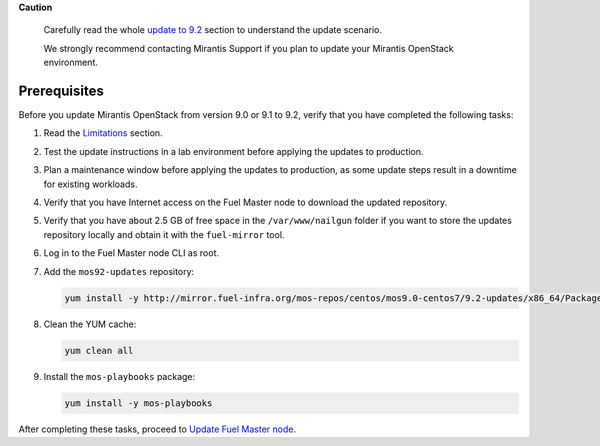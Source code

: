 .. _update-prerequisites-9-2:

**Caution**

    Carefully read the whole `update to 9.2`_ section
    to understand the update scenario.

    We strongly recommend contacting Mirantis Support if you plan
    to update your Mirantis OpenStack environment.

=============
Prerequisites
=============

Before you update Mirantis OpenStack from version 9.0 or 9.1 to 9.2,
verify that you have completed the following tasks:

#. Read the Limitations_ section.

#. Test the update instructions in a lab environment before applying
   the updates to production.
#. Plan a maintenance window before applying the updates to production, as
   some update steps result in a downtime for existing workloads.
#. Verify that you have Internet access on the Fuel Master node to
   download the updated repository.
#. Verify that you have about 2.5 GB of free space in the ``/var/www/nailgun``
   folder if you want to store the updates repository locally and obtain it
   with the ``fuel-mirror`` tool.
#. Log in to the Fuel Master node CLI as root.
#. Add the ``mos92-updates`` repository:

   .. code-block:: console

    yum install -y http://mirror.fuel-infra.org/mos-repos/centos/mos9.0-centos7/9.2-updates/x86_64/Packages/mos-release-9.2-1.el7.x86_64.rpm

#. Clean the YUM cache:

   .. code-block:: console

    yum clean all

#. Install the ``mos-playbooks`` package:

   .. code-block:: console

    yum install -y mos-playbooks

After completing these tasks, proceed to `Update Fuel Master node`_.

.. _`update to 9.2`: ../update-product.rst
.. _Limitations: update-limitations-9-2.rst
.. _`Fuel User Guide`: http://docs.openstack.org/developer/fuel-docs/mitaka/userdocs/fuel-user-guide/maintain-environment/backup-fuel.html
.. _`Update Fuel Master node`: update-master-9-2.rst

